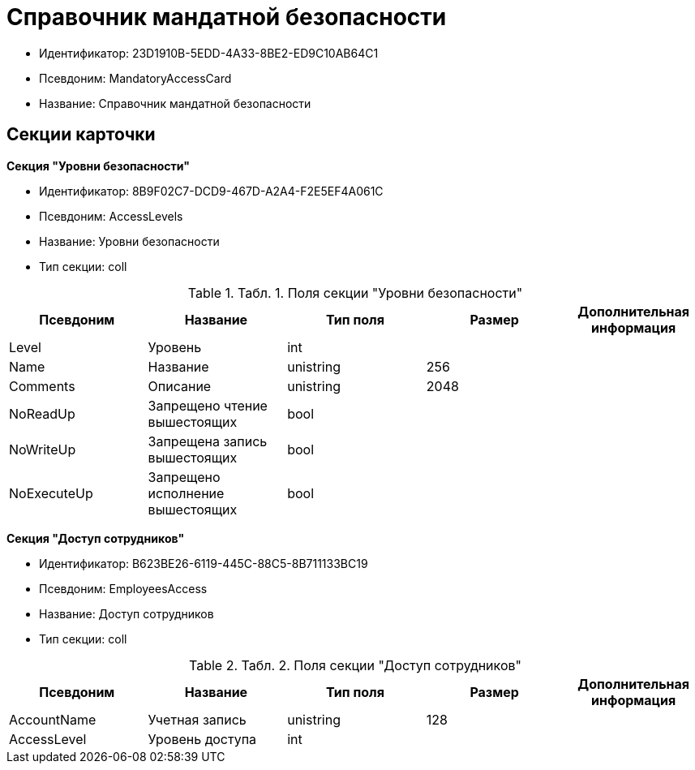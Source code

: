 = Справочник мандатной безопасности

* Идентификатор: 23D1910B-5EDD-4A33-8BE2-ED9C10AB64C1
* Псевдоним: MandatoryAccessCard
* Название: Справочник мандатной безопасности

== Секции карточки

*Секция "Уровни безопасности"*

* Идентификатор: 8B9F02C7-DCD9-467D-A2A4-F2E5EF4A061C
* Псевдоним: AccessLevels
* Название: Уровни безопасности
* Тип секции: coll

.[.table--title-label]##Табл. 1. ##[.title]##Поля секции "Уровни безопасности"##
[width="100%",cols="20%,20%,20%,20%,20%",options="header"]
|===
|Псевдоним |Название |Тип поля |Размер |Дополнительная информация
|Level |Уровень |int | |
|Name |Название |unistring |256 |
|Comments |Описание |unistring |2048 |
|NoReadUp |Запрещено чтение вышестоящих |bool | |
|NoWriteUp |Запрещена запись вышестоящих |bool | |
|NoExecuteUp |Запрещено исполнение вышестоящих |bool | |
|===

*Секция "Доступ сотрудников"*

* Идентификатор: B623BE26-6119-445C-88C5-8B711133BC19
* Псевдоним: EmployeesAccess
* Название: Доступ сотрудников
* Тип секции: coll

.[.table--title-label]##Табл. 2. ##[.title]##Поля секции "Доступ сотрудников"##
[width="100%",cols="20%,20%,20%,20%,20%",options="header"]
|===
|Псевдоним |Название |Тип поля |Размер |Дополнительная информация
|AccountName |Учетная запись |unistring |128 |
|AccessLevel |Уровень доступа |int | |
|===
